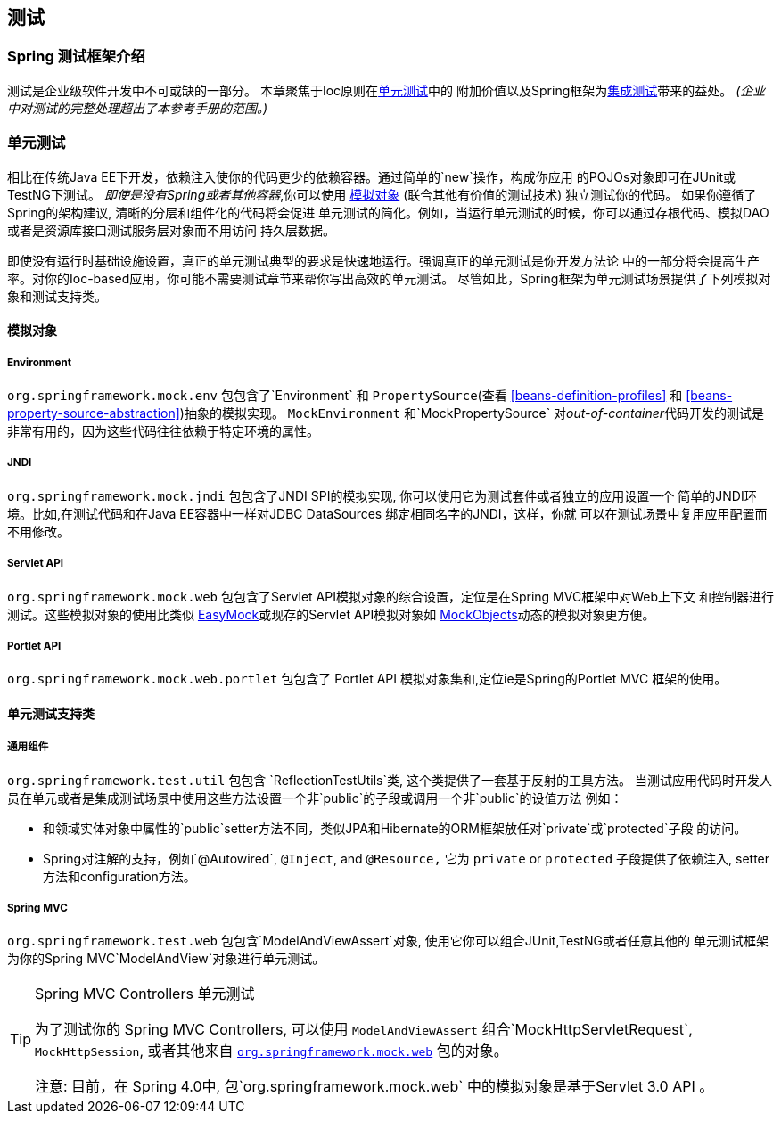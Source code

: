 [[testing]]
== 测试




[[testing-introduction]]
=== Spring 测试框架介绍
测试是企业级软件开发中不可或缺的一部分。 本章聚焦于Ioc原则在<<unit-testing,单元测试>>中的
附加价值以及Spring框架为<<integration-testing,集成测试>>带来的益处。
__(企业中对测试的完整处理超出了本参考手册的范围。)__




[[unit-testing]]
=== 单元测试
相比在传统Java EE下开发，依赖注入使你的代码更少的依赖容器。通过简单的`new`操作，构成你应用
的POJOs对象即可在JUnit或TestNG下测试。 __即使是没有Spring或者其他容器__,你可以使用 <<mock-objects,模拟对象>>
(联合其他有价值的测试技术) 独立测试你的代码。 如果你遵循了Spring的架构建议, 清晰的分层和组件化的代码将会促进
单元测试的简化。例如，当运行单元测试的时候，你可以通过存根代码、模拟DAO或者是资源库接口测试服务层对象而不用访问
持久层数据。

即使没有运行时基础设施设置，真正的单元测试典型的要求是快速地运行。强调真正的单元测试是你开发方法论
中的一部分将会提高生产率。对你的Ioc-based应用，你可能不需要测试章节来帮你写出高效的单元测试。 
尽管如此，Spring框架为单元测试场景提供了下列模拟对象和测试支持类。



[[mock-objects]]
==== 模拟对象


[[mock-objects-env]]
===== Environment
`org.springframework.mock.env` 包包含了`Environment` 和 `PropertySource`(查看 <<beans-definition-profiles>>
和 <<beans-property-source-abstraction>>)抽象的模拟实现。 `MockEnvironment` 和`MockPropertySource` 
对__out-of-container__代码开发的测试是非常有用的，因为这些代码往往依赖于特定环境的属性。


[[mock-objects-jndi]]
===== JNDI
`org.springframework.mock.jndi` 包包含了JNDI SPI的模拟实现, 你可以使用它为测试套件或者独立的应用设置一个
简单的JNDI环境。比如,在测试代码和在Java EE容器中一样对JDBC ++DataSource++s 绑定相同名字的JNDI，这样，你就
可以在测试场景中复用应用配置而不用修改。


[[mock-objects-servlet]]
===== Servlet API
`org.springframework.mock.web` 包包含了Servlet API模拟对象的综合设置，定位是在Spring MVC框架中对Web上下文
和控制器进行测试。这些模拟对象的使用比类似 http://www.easymock.org[EasyMock]或现存的Servlet API模拟对象如
http://www.mockobjects.com[MockObjects]动态的模拟对象更方便。


[[mock-objects-portlet]]
===== Portlet API
`org.springframework.mock.web.portlet` 包包含了 Portlet API 模拟对象集和,定位ie是Spring的Portlet MVC
框架的使用。



[[unit-testing-support-classes]]
==== 单元测试支持类


[[unit-testing-utilities]]
===== 通用组件
`org.springframework.test.util` 包包含 `ReflectionTestUtils`类, 这个类提供了一套基于反射的工具方法。
当测试应用代码时开发人员在单元或者是集成测试场景中使用这些方法设置一个非`public`的子段或调用一个非`public`的设值方法
例如：

* 和领域实体对象中属性的`public`setter方法不同，类似JPA和Hibernate的ORM框架放任对`private`或`protected`子段
的访问。 
* Spring对注解的支持，例如`@Autowired`, `@Inject`, and `@Resource,`
  它为 `private` or `protected` 子段提供了依赖注入, setter方法和configuration方法。


[[unit-testing-spring-mvc]]
===== Spring MVC
`org.springframework.test.web` 包包含`ModelAndViewAssert`对象, 使用它你可以组合JUnit,TestNG或者任意其他的
单元测试框架为你的Spring MVC`ModelAndView`对象进行单元测试。

.Spring MVC Controllers 单元测试
[TIP]
====
为了测试你的 Spring MVC ++Controller++s, 可以使用 `ModelAndViewAssert` 组合`MockHttpServletRequest`, `MockHttpSession`,
 或者其他来自 <<mock-objects-servlet,`org.springframework.mock.web`>> 包的对象。

注意: 目前，在 Spring 4.0中, 包`org.springframework.mock.web` 中的模拟对象是基于Servlet 3.0 API 。

====





